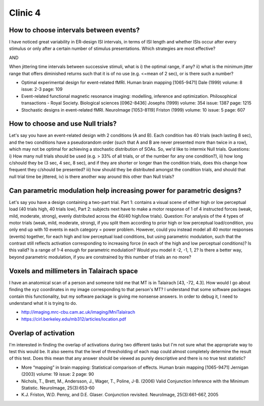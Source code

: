 ==========
 Clinic 4
==========

How to choose intervals between events?
=======================================

I have noticed great variability in ER-design ISI
intervals, in terms of ISI length and whether ISIs occur after every
stimulus or only after a certain number of stimulus presentations. Which
strategies are most effective?

AND

When jittering time intervals between successive stimuli, what is i) the
optimal range, if any? ii) what is the minimum jitter range that offers
diminished returns such that it is of no use (e.g. <=mean of 2 sec), or
is there such a number?

.. image:: images/dale_fixed_variable.png

.. image:: images/dale_variable.png

.. image:: images/josephs_er.png

* Optimal experimental design for event-related fMRI. Human brain
  mapping [1065-9471] Dale (1999) volume: 8 issue: 2-3 page: 109
* Event-related functional magnetic resonance imaging: modelling,
  inference and optimization. Philosophical transactions - Royal
  Society. Biological sciences [0962-8436] Josephs (1999) volume: 354
  issue: 1387 page: 1215
* Stochastic designs in event-related fMRI. NeuroImage [1053-8119]
  Friston (1999) volume: 10 issue: 5 page: 607

How to choose and use Null trials?
==================================

Let's say you have an event-related design with 2 conditions (A and
B). Each condition has 40 trials (each lasting 8 sec), and the two
conditions have a pseudorandom order (such that A and B are never
presented more than twice in a row), which may not be optimal for
achieving a stochastic distribution of SOAs. So, we'd like to intermix
Null trials. Questions: i) How many null trials should be used (e.g. >
33% of all trials, or of the number for any one condition?), ii) how
long c/should they be (3 sec, 4 sec, 8 sec), and if they are shorter or
longer than the condition trials, does this change how frequent they
c/should be presented? iii) how should they be distributed amongst the
condition trials, and should that null trial time be jittered, iv) is
there another way around this other than Null trials?

Can parametric modulation help increasing power for parametric designs?
=======================================================================

Let's say you have a design containing a two-part trial. Part 1:
contains a visual scene of either high or low perceptual load (40 trials
high, 40 trials low), Part 2: subjects next have to make a motor
response of 1 of 4 instructed forces (weak, mild, moderate, strong),
evenly distributed across the 40/40 high/low trials). Question: For
analysis of the 4 types of motor trials (weak, mild, moderate, strong),
if you split them according to prior high or low perceptual
load/condition, you only end up with 10 events in each category = power
problem. However, could you instead model all 40 motor responses
(events) together, for each high and low perceptual load conditions, but
using parametric modulation, such that the contrast still reflects
activation corresponding to increasing force (in each of the high and
low perceptual conditions)? Is this valid? Is a range of 1-4 enough for
parametric modulation? Would you model it -2, -1, 1, 2? Is there a
better way, beyond parametric modulation, if you are constrained by this
number of trials an no more?

Voxels and millimeters in Talairach space
=========================================

I have an anatomical scan of a person and someone told me that MT is in
Talairach [43, -72, 4.3]. How would I go about finding the xyz
coordinates in my image corresponding to that person's MT? I understand
that some software packages contain this functionality, but my software
package is giving me nonsense answers.  In order to debug it, I need to
understand what it is trying to do.

* http://imaging.mrc-cbu.cam.ac.uk/imaging/MniTalairach
* https://cirl.berkeley.edu/mb312/articles/location.pdf

Overlap of activation
=====================

I'm interested in finding the overlap of activations during two
different tasks but I'm not sure what the appropriate way to test this
would be. It also seems that the level of thresholding of each map could
almost completely determine the result of this test. Does this mean that
any answer should be viewed as purely descriptive and there is no true
test statistic?

* More “mapping” in brain mapping: Statistical comparison of effects.
  Human brain mapping [1065-9471] Jernigan (2003) volume: 19 issue: 2
  page: 90
* Nichols, T., Brett, M., Andersson, J., Wager, T., Poline, J-B. (2006)
  Valid Conjunction Inference with the Minimum Statistic. NeuroImage,
  25(3):653-60
* K.J. Friston, W.D. Penny, and D.E. Glaser. Conjunction
  revisited. NeuroImage, 25(3):661-667, 2005

